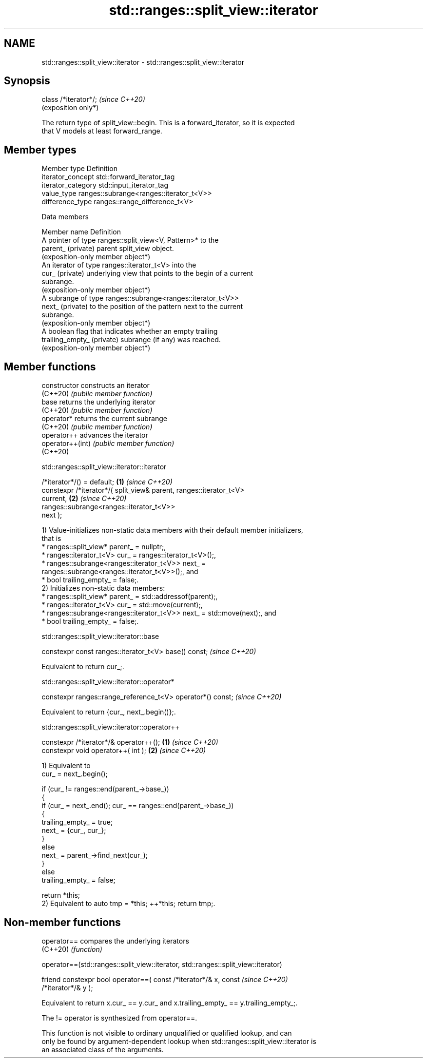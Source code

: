 .TH std::ranges::split_view::iterator 3 "2024.06.10" "http://cppreference.com" "C++ Standard Libary"
.SH NAME
std::ranges::split_view::iterator \- std::ranges::split_view::iterator

.SH Synopsis
   class /*iterator*/;  \fI(since C++20)\fP
                        (exposition only*)

   The return type of split_view::begin. This is a forward_iterator, so it is expected
   that V models at least forward_range.

.SH Member types

   Member type       Definition
   iterator_concept  std::forward_iterator_tag
   iterator_category std::input_iterator_tag
   value_type        ranges::subrange<ranges::iterator_t<V>>
   difference_type   ranges::range_difference_t<V>

   Data members

   Member name               Definition
                             A pointer of type ranges::split_view<V, Pattern>* to the
   parent_ (private)         parent split_view object.
                             (exposition-only member object*)
                             An iterator of type ranges::iterator_t<V> into the
   cur_ (private)            underlying view that points to the begin of a current
                             subrange.
                             (exposition-only member object*)
                             A subrange of type ranges::subrange<ranges::iterator_t<V>>
   next_ (private)           to the position of the pattern next to the current
                             subrange.
                             (exposition-only member object*)
                             A boolean flag that indicates whether an empty trailing
   trailing_empty_ (private) subrange (if any) was reached.
                             (exposition-only member object*)

.SH Member functions

   constructor     constructs an iterator
   (C++20)         \fI(public member function)\fP
   base            returns the underlying iterator
   (C++20)         \fI(public member function)\fP
   operator*       returns the current subrange
   (C++20)         \fI(public member function)\fP
   operator++      advances the iterator
   operator++(int) \fI(public member function)\fP
   (C++20)

std::ranges::split_view::iterator::iterator

   /*iterator*/() = default;                                          \fB(1)\fP \fI(since C++20)\fP
   constexpr /*iterator*/( split_view& parent, ranges::iterator_t<V>
   current,                                                           \fB(2)\fP \fI(since C++20)\fP
                           ranges::subrange<ranges::iterator_t<V>>
   next );

   1) Value-initializes non-static data members with their default member initializers,
   that is
     * ranges::split_view* parent_ = nullptr;,
     * ranges::iterator_t<V> cur_ = ranges::iterator_t<V>();,
     * ranges::subrange<ranges::iterator_t<V>> next_ =
       ranges::subrange<ranges::iterator_t<V>>();, and
     * bool trailing_empty_ = false;.
   2) Initializes non-static data members:
     * ranges::split_view* parent_ = std::addressof(parent);,
     * ranges::iterator_t<V> cur_ = std::move(current);,
     * ranges::subrange<ranges::iterator_t<V>> next_ = std::move(next);, and
     * bool trailing_empty_ = false;.

std::ranges::split_view::iterator::base

   constexpr const ranges::iterator_t<V> base() const;  \fI(since C++20)\fP

   Equivalent to return cur_;.

std::ranges::split_view::iterator::operator*

   constexpr ranges::range_reference_t<V> operator*() const;  \fI(since C++20)\fP

   Equivalent to return {cur_, next_.begin()};.

std::ranges::split_view::iterator::operator++

   constexpr /*iterator*/& operator++(); \fB(1)\fP \fI(since C++20)\fP
   constexpr void operator++( int );     \fB(2)\fP \fI(since C++20)\fP

   1) Equivalent to
   cur_ = next_.begin();

   if (cur_ != ranges::end(parent_->base_))
   {
       if (cur_ = next_.end(); cur_ == ranges::end(parent_->base_))
       {
           trailing_empty_ = true;
           next_ = {cur_, cur_};
       }
       else
           next_ = parent_->find_next(cur_);
   }
   else
       trailing_empty_ = false;

   return *this;
   2) Equivalent to auto tmp = *this; ++*this; return tmp;.

.SH Non-member functions

   operator== compares the underlying iterators
   (C++20)    \fI(function)\fP

operator==(std::ranges::split_view::iterator, std::ranges::split_view::iterator)

   friend constexpr bool operator==( const /*iterator*/& x, const         \fI(since C++20)\fP
   /*iterator*/& y );

   Equivalent to return x.cur_ == y.cur_ and x.trailing_empty_ == y.trailing_empty_;.

   The != operator is synthesized from operator==.

   This function is not visible to ordinary unqualified or qualified lookup, and can
   only be found by argument-dependent lookup when std::ranges::split_view::iterator is
   an associated class of the arguments.
